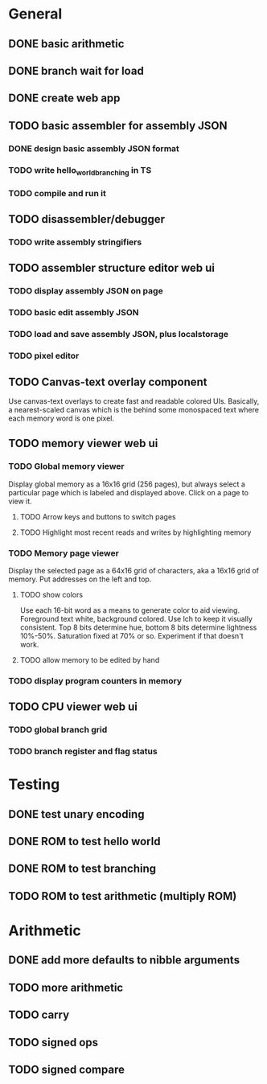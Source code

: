 * General
** DONE basic arithmetic
** DONE branch wait for load
** DONE create web app
** TODO basic assembler for assembly JSON
*** DONE design basic assembly JSON format
*** TODO write hello_world_branching in TS
*** TODO compile and run it
** TODO disassembler/debugger
*** TODO write assembly stringifiers
** TODO assembler structure editor web ui
*** TODO display assembly JSON on page
*** TODO basic edit assembly JSON
*** TODO load and save assembly JSON, plus localstorage
*** TODO pixel editor
** TODO Canvas-text overlay component
Use canvas-text overlays to create fast and readable colored UIs. Basically, a nearest-scaled canvas which is the behind some monospaced text where each memory word is one pixel.
** TODO memory viewer web ui
*** TODO Global memory viewer
Display global memory as a 16x16 grid (256 pages), but always select a particular page which is labeled and displayed above. Click on a page to view it.
**** TODO Arrow keys and buttons to switch pages
**** TODO Highlight most recent reads and writes by highlighting memory
*** TODO Memory page viewer
Display the selected page as a 64x16 grid of characters, aka a 16x16 grid of memory. Put addresses on the left and top.
**** TODO show colors
Use each 16-bit word as a means to generate color to aid viewing.
Foreground text white, background colored.
Use lch to keep it visually consistent.
Top 8 bits determine hue, bottom 8 bits determine lightness 10%-50%. Saturation fixed at 70% or so.
Experiment if that doesn't work.
**** TODO allow memory to be edited by hand
*** TODO display program counters in memory
** TODO CPU viewer web ui
*** TODO global branch grid
*** TODO branch register and flag status
* Testing
** DONE test unary encoding
** DONE ROM to test hello world
** DONE ROM to test branching
** TODO ROM to test arithmetic (multiply ROM)
* Arithmetic
** DONE add more defaults to nibble arguments
** TODO more arithmetic
** TODO carry
** TODO signed ops
** TODO signed compare
